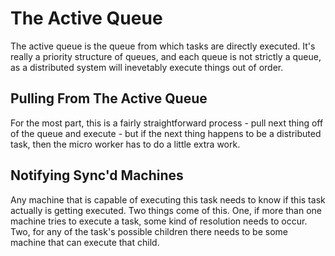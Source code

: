 * The Active Queue
  The active queue is the queue from which tasks are directly
  executed.  It's really a priority structure of queues, and each
  queue is not strictly a queue, as a distributed system will
  inevetably execute things out of order.

** Pulling From The Active Queue
   For the most part, this is a fairly straightforward process - pull
   next thing off of the queue and execute - but if the next thing
   happens to be a distributed task, then the micro worker has to do a
   little extra work.

** Notifying Sync'd Machines
   Any machine that is capable of executing this task needs to know if
   this task actually is getting executed.  Two things come of this.
   One, if more than one machine tries to execute a task, some kind of
   resolution needs to occur.  Two, for any of the task's possible
   children there needs to be some machine that can execute that
   child.
